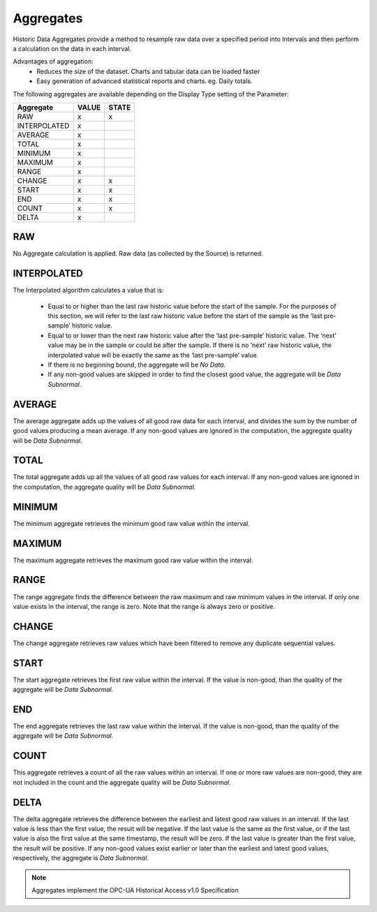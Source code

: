 .. _historic-aggregates:

Aggregates
==========

Historic Data Aggregates provide a method to resample raw data over a specified period into Intervals and then perform a calculation on the data in each interval. 

Advantages of aggregation:
	- Reduces the size of the dataset. Charts and tabular data can be loaded faster
	- Easy generation of advanced statistical reports and charts. eg. Daily totals.

The following aggregates are available depending on the Display Type setting of the Parameter:

+--------------+-------+-------+
|  Aggregate   | VALUE | STATE |
+==============+=======+=======+
| RAW          | x     | x     |
+--------------+-------+-------+
| INTERPOLATED | x     |       |
+--------------+-------+-------+
| AVERAGE      | x     |       |
+--------------+-------+-------+
| TOTAL        | x     |       |
+--------------+-------+-------+
| MINIMUM      | x     |       |
+--------------+-------+-------+
| MAXIMUM      | x     |       |
+--------------+-------+-------+
| RANGE        | x     |       |
+--------------+-------+-------+
| CHANGE       | x     | x     |
+--------------+-------+-------+
| START        | x     | x     |
+--------------+-------+-------+
| END          | x     | x     |
+--------------+-------+-------+
| COUNT        | x     | x     |
+--------------+-------+-------+
| DELTA        | x     |       |
+--------------+-------+-------+


RAW
---
No Aggregate calculation is applied. Raw data (as collected by the Source) is returned.


INTERPOLATED
------------
The Interpolated algorithm calculates a value that is:

	- Equal to or higher than the last raw historic value before the start of the sample. For the purposes of this section, we will refer to the last raw historic value before the start of the sample as the ‘last pre-sample’ historic value. 
	- Equal to or lower than the next raw historic value after the ‘last pre-sample’ historic value. The ‘next’ value may be in the sample or could be after the sample. If there is no ‘next’ raw historic value, the interpolated value will be exactly the same as the ‘last pre-sample’ value.
	- If there is no beginning bound, the aggregate will be *No Data*.
	- If any non-good values are skipped in order to find the closest good value, the aggregate will be *Data Subnormal*.


AVERAGE
-------
The average aggregate adds up the values of all good raw data for each interval, and divides the sum by the number of good values producing a mean average. If any non-good values are ignored in the computation, the aggregate quality will be *Data Subnormal*.


TOTAL
-----
The total aggregate adds up all the values of all good raw values for each interval. If any non-good values are ignored in the computation, the aggregate quality will be *Data Subnormal*.


MINIMUM
-------
The minimum aggregate retrieves the minimum good raw value within the interval.


MAXIMUM
-------
The maximum aggregate retrieves the maximum good raw value within the interval.


RANGE
-----
The range aggregate finds the difference between the raw maximum and raw minimum values in the interval. If only one value exists in the interval, the range is zero. Note that the range is always zero or positive.


CHANGE
------
The change aggregate retrieves raw values which have been filtered to remove any duplicate sequential values.


START
-----
The start aggregate retrieves the first raw value within the interval. If the value is non-good, than the quality of the aggregate will be *Data Subnormal*.


END
---
The end aggregate retrieves the last raw value within the interval. If the value is non-good, than the quality of the aggregate will be *Data Subnormal*.


COUNT
-----
This aggregate retrieves a count of all the raw values within an interval. If one or more raw values are non-good, they are not included in the count and the aggregate quality will be *Data Subnormal*.


DELTA
-----
The delta aggregate retrieves the difference between the earliest and latest good raw values in an interval. If the last value is less than the first value, the result will be negative. If the last value is the same as the first value, or if the last value is also the first value at the same timestamp, the result will be zero. If the last value is greater than the first value, the result will be positive. If any non-good values exist earlier or later than the earliest and latest good values, respectively, the aggregate is *Data Subnormal*.



.. note:: Aggregates implement the OPC-UA Historical Access v1.0 Specification